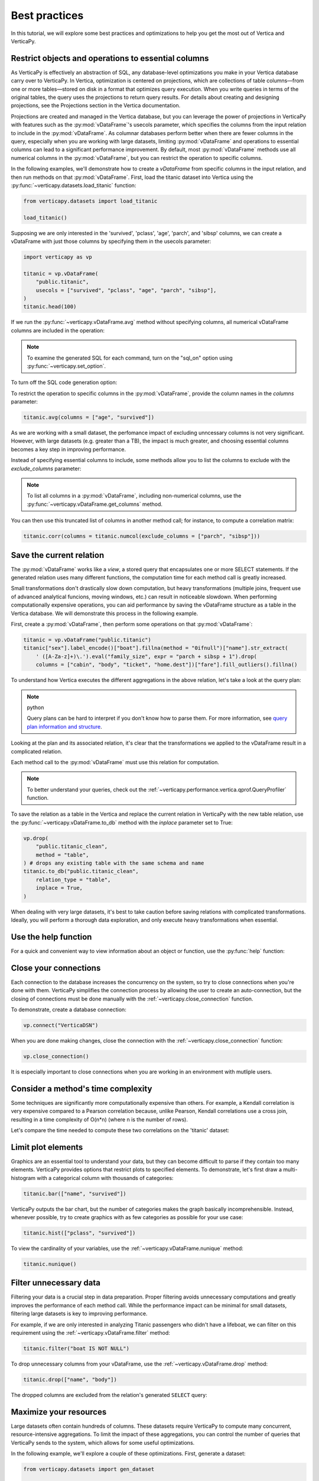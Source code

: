 .. _user_guide.introduction.best_practices:

Best practices
===============

In this tutorial, we will explore some best practices and optimizations to help you get the most out of Vertica and VerticaPy.

Restrict objects and operations to essential columns 
-------------------------------------------------------

As VerticaPy is effectively an abstraction of SQL, any database-level optimizations you make in your Vertica database carry over to VerticaPy. In Vertica, optimization is centered on projections, which are collections of table columns—from one or more tables—stored on disk in a format that optimizes query execution. When you write queries in terms of the original tables, the query uses the projections to return query results. For details about creating and designing projections, see the Projections section in the Vertica documentation.

Projections are created and managed in the Vertica database, but you can leverage the power of projections in VerticaPy with features such as the :py:mod:`vDataFrame`'s usecols parameter, which specifies the columns from the input relation to include in the :py:mod:`vDataFrame`. As columnar databases perform better when there are fewer columns in the query, especially when you are working with large datasets, limiting :py:mod:`vDataFrame` and operations to essential columns can lead to a significant performance improvement. By default, most :py:mod:`vDataFrame` methods use all numerical columns in the :py:mod:`vDataFrame`, but you can restrict the operation to specific columns.

In the following examples, we'll demonstrate how to create a `vDataFrame` from specific columns in the input relation, and then run methods on that :py:mod:`vDataFrame`. First, load the titanic dataset into Vertica using the :py:func:`~verticapy.datasets.load_titanic` function:

.. code-block:: python

    from verticapy.datasets import load_titanic

    load_titanic()

.. ipython:: python
    :suppress:

    from verticapy.datasets import load_titanic
    res = load_titanic()
    html_file = open("SPHINX_DIRECTORY/figures/user_guide_introduction_best_practices_laod_titanic.html", "w")
    html_file.write(res._repr_html_())
    html_file.close()

.. raw:: html
    :file: SPHINX_DIRECTORY/figures/user_guide_introduction_best_practices_laod_titanic.html

Supposing we are only interested in the 'survived', 'pclass', 'age', 'parch', and 'sibsp' columns, we can create a vDataFrame with just those columns by specifying them in the usecols parameter:

.. code-block:: python
    
    import verticapy as vp

    titanic = vp.vDataFrame(
        "public.titanic",
        usecols = ["survived", "pclass", "age", "parch", "sibsp"],
    )
    titanic.head(100)

.. ipython:: python
    :suppress:

    import verticapy as vp
    titanic = vp.vDataFrame(
        "public.titanic",
        usecols = ["survived", "pclass", "age", "parch", "sibsp"],
    )
    res = titanic.head(100)
    html_file = open("SPHINX_DIRECTORY/figures/user_guide_introduction_best_practices_laod_titanic_selective.html", "w")
    html_file.write(res._repr_html_())
    html_file.close()

.. raw:: html
    :file: SPHINX_DIRECTORY/figures/user_guide_introduction_best_practices_laod_titanic_selective.html

If we run the :py:func:`~verticapy.vDataFrame.avg` method without specifying columns, all numerical vDataFrame columns are included in the operation:

.. note:: To examine the generated SQL for each command, turn on the "sql_on" option using :py:func:`~verticapy.set_option`.

.. ipython:: python
    
    # Turning on SQL.
    vp.set_option("sql_on", True)

    titanic.avg()
    
To turn off the SQL code generation option:

.. ipython:: python
    
    # Turning off SQL.
    vp.set_option("sql_on", False)

To restrict the operation to specific columns in the :py:mod:`vDataFrame`, provide the column names in the `columns` parameter:

.. code-block:: python

    titanic.avg(columns = ["age", "survived"])

.. ipython:: python
    :suppress:

    res = titanic.avg(columns = ["age", "survived"])
    html_file = open("SPHINX_DIRECTORY/figures/user_guide_introduction_best_practices_titanic_avg.html", "w")
    html_file.write(res._repr_html_())
    html_file.close()

.. raw:: html
    :file: SPHINX_DIRECTORY/figures/user_guide_introduction_best_practices_titanic_avg.html

As we are working with a small dataset, the perfomance impact of excluding unncessary columns is not very significant. However, with large datasets (e.g. greater than a TB), the impact is much greater, and choosing essential columns becomes a key step in improving performance.

Instead of specifying essential columns to include, some methods allow you to list the columns to exclude with the `exclude_columns` parameter:

.. ipython:: python

    titanic.numcol(exclude_columns = ["parch", "sibsp"])

.. note:: 

    To list all columns in a :py:mod:`vDataFrame`, including non-numerical columns, use the :py:func:`~verticapy.vDataFrame.get_columns` method.

You can then use this truncated list of columns in another method call; for instance, to compute a correlation matrix:

.. code-block:: python

    titanic.corr(columns = titanic.numcol(exclude_columns = ["parch", "sibsp"]))

.. ipython:: python
    :suppress:

    vp.set_option("plotting_lib", "plotly")
    fig = titanic.corr(columns = titanic.numcol(exclude_columns = ["parch", "sibsp"]))
    fig.write_html("SPHINX_DIRECTORY/figures/user_guide_introduction_best_practices_titanic_corr.html")

.. raw:: html
    :file: SPHINX_DIRECTORY/figures/user_guide_introduction_best_practices_titanic_corr.html

Save the current relation
--------------------------

The :py:mod:`vDataFrame` works like a `view`, a stored query that encapsulates one or more SELECT statements. 
If the generated relation uses many different functions, the computation time for each method call is greatly increased.

Small transformations don't drastically slow down computation, but heavy transformations (multiple joins, frequent use of advanced analytical funcions, moving windows, etc.) can result in noticeable slowdown. When performing computationally expensive operations, you can aid performance by saving the vDataFrame structure as a table in the Vertica database. We will demonstrate this process in the following example.

First, create a :py:mod:`vDataFrame`, then perform some operations on that :py:mod:`vDataFrame`:

.. code-block:: python

    titanic = vp.vDataFrame("public.titanic")
    titanic["sex"].label_encode()["boat"].fillna(method = "0ifnull")["name"].str_extract(
        ' ([A-Za-z]+)\.').eval("family_size", expr = "parch + sibsp + 1").drop(
        columns = ["cabin", "body", "ticket", "home.dest"])["fare"].fill_outliers().fillna()

.. ipython:: python
    :suppress:

    titanic = vp.vDataFrame("public.titanic")
    titanic["sex"].label_encode()["boat"].fillna(method = "0ifnull")["name"].str_extract(' ([A-Za-z]+)\.').eval("family_size", expr = "parch + sibsp + 1").drop(columns = ["cabin", "body", "ticket", "home.dest"])["fare"].fill_outliers().fillna()

.. ipython:: python

    print(titanic.current_relation())

To understand how Vertica executes the different aggregations in the above relation, let's take a look at the query plan:

.. note:: python

    Query plans can be hard to interpret if you don't know how to parse them. For more information, see `query plan information and structure <https://docs.vertica.com/24.1.x/en/admin/managing-queries/query-plans/query-plan-information-and-structure/>`_.

.. ipython:: python

    print(titanic.explain())

Looking at the plan and its associated relation, it's clear that the transformations we applied to the vDataFrame result in a complicated relation. 

Each method call to the :py:mod:`vDataFrame` must use this relation for computation. 

.. note:: 

    To better understand your queries, check out the :ref:`~verticapy.performance.vertica.qprof.QueryProfiler` function.

To save the relation as a table in the Vertica and replace the current relation in VerticaPy with the new table relation, use the :py:func:`~verticapy.vDataFrame.to_db` method with the `inplace` parameter set to True:

.. code-block:: python

    vp.drop(
        "public.titanic_clean",
        method = "table",
    ) # drops any existing table with the same schema and name
    titanic.to_db("public.titanic_clean",
        relation_type = "table",
        inplace = True,
    )

.. ipython:: python
    :suppress:

    vp.drop(
        "public.titanic_clean",
        method = "table",
    ) # drops any existing table with the same schema and name
    titanic.to_db(
        "public.titanic_clean",
        relation_type = "table",
        inplace = True,
    )

.. ipython:: python
    
    print(titanic.current_relation())

When dealing with very large datasets, it's best to take caution before saving relations with complicated transformations. Ideally, you will perform a thorough data exploration, and only execute heavy transformations when essential.

Use the help function
----------------------

For a quick and convenient way to view information about an object or function, use the :py:func:`help` function:

.. ipython:: python

    help(vp.connect)

Close your connections
-----------------------

Each connection to the database increases the concurrency on the system, so try to close connections when you're done with them. VerticaPy simplifies the connection process by allowing the user to create an auto-connection, but the closing of connections must be done manually with the :ref:`~verticapy.close_connection` function.

To demonstrate, create a database connection:

.. code-block:: python

    vp.connect("VerticaDSN")

When you are done making changes, close the connection with the :ref:`~verticapy.close_connection` function:

.. code-block:: python

    vp.close_connection()

It is especially important to close connections when you are working in an environment with mutliple users.

Consider a method's time complexity
--------------------------------------

Some techniques are significantly more computationally expensive than others. For example, a Kendall correlation is very expensive compared to a Pearson correlation because, unlike Pearson, Kendall correlations use a cross join, resulting in a time complexity of O(n*n) (where n is the number of rows). 

Let's compare the time needed to compute these two correlations on the 'titanic' dataset:

.. ipython:: python

    import time

    titanic = vp.vDataFrame("public.titanic")
    start_time = time.time()
    x = titanic.corr(method = "pearson", show = False)
    print("Pearson, time: {0}".format(time.time() - start_time))
    start_time = time.time()
    x = titanic.corr(method = "kendall", show = False)
    print("Kendall, time: {0}".format(time.time() - start_time))

Limit plot elements
--------------------

Graphics are an essential tool to understand your data, but they can become difficult to parse if they contain 
too many elements. VerticaPy provides options that restrict plots to specified elements. To demonstrate, let's first draw a multi-histogram with a categorical column with thousands of categories:

.. code-block:: python

    titanic.bar(["name", "survived"])

.. ipython:: python
    :suppress:

    fig = titanic.bar(["name", "survived"], width = 900)
    fig.write_html("SPHINX_DIRECTORY/figures/user_guide_introduction_best_practices_titanic_bar_plot.html")

.. raw:: html
    :file: SPHINX_DIRECTORY/figures/user_guide_introduction_best_practices_titanic_bar_plot.html

VerticaPy outputs the bar chart, but the number of categories makes the graph basically incomprehensible. Instead, whenever possible, try to create graphics with as few categories as possible for your use case:

.. code-block:: python

    titanic.hist(["pclass", "survived"])

.. ipython:: python
    :suppress:

    fig = titanic.hist(["pclass", "survived"])
    fig.write_html("SPHINX_DIRECTORY/figures/user_guide_introduction_best_practices_titanic_hist_plot.html")

.. raw:: html
    :file: SPHINX_DIRECTORY/figures/user_guide_introduction_best_practices_titanic_hist_plot.html

To view the cardinality of your variables, use the :ref:`~verticapy.vDataFrame.nunique` method:

.. code-block:: python

    titanic.nunique()

.. ipython:: python
    :suppress:

    res = titanic.nunique()
    html_file = open("SPHINX_DIRECTORY/figures/user_guide_introduction_best_practices_nunqiue.html", "w")
    html_file.write(res._repr_html_())
    html_file.close()

.. raw:: html
    :file: SPHINX_DIRECTORY/figures/user_guide_introduction_best_practices_nunqiue.html

Filter unnecessary data
------------------------

Filtering your data is a crucial step in data preparation. Proper filtering avoids unnecessary computations and greatly 
improves the performance of each method call. While the performance impact can be minimal for small datasets, filtering large datasets is key to improving performance.

For example, if we are only interested in analyzing Titanic passengers who didn't have a lifeboat, we can filter on this requirement using the :ref:`~verticapy.vDataFrame.filter` method: 

.. code-block:: python

    titanic.filter("boat IS NOT NULL")

.. ipython:: python
    :suppress:

    res = titanic.filter("boat IS NOT NULL")
    html_file = open("SPHINX_DIRECTORY/figures/user_guide_introduction_best_practices_filter.html", "w")
    html_file.write(res._repr_html_())
    html_file.close()

.. raw:: html
    :file: SPHINX_DIRECTORY/figures/user_guide_introduction_best_practices_filter.html

To drop unnecessary columns from your vDataFrame, use the :ref:`~verticapy.vDataFrame.drop` method:

.. code-block:: python

    titanic.drop(["name", "body"])

.. ipython:: python
    :suppress:

    res = titanic.drop(["name", "body"])
    html_file = open("SPHINX_DIRECTORY/figures/user_guide_introduction_best_practices_drop_name_body.html", "w")
    html_file.write(res._repr_html_())
    html_file.close()

.. raw:: html
    :file: SPHINX_DIRECTORY/figures/user_guide_introduction_best_practices_drop_name_body.html

The dropped columns are excluded from the relation's generated ``SELECT`` query:

.. ipython:: python

    print(titanic.current_relation())

Maximize your resources
------------------------

Large datasets often contain hundreds of columns. These datasets require VerticaPy to compute many 
concurrent, resource-intensive aggregations. To limit the impact of these aggregations, you can control the number of queries that VerticaPy sends to the system, which allows for some useful optimizations.

In the following example, we'll explore a couple of these optimizations. First, generate a dataset:

.. code-block:: python

    from verticapy.datasets import gen_dataset

    vp.drop("public.test_dataset", method = "table") # drop an existing table with the same schema and name
    features_ranges = {}
    for i in range(20):
        features_ranges[f"x{i}"] = {"type": float, "range": [0, 1]}
    vp.drop("test_dataset", method = "table")
    vdf = gen_dataset(
        features_ranges,
        nrows = 100000,
    ).to_db(
        "test_dataset", 
        relation_type = "table", 
        inplace = True,
    )
    vdf.head(100)

.. ipython:: python
    :suppress:

    from verticapy.datasets import gen_dataset

    vp.drop("public.test_dataset", method = "table") # drop an existing table with the same schema and name
    features_ranges = {}
    for i in range(20):
        features_ranges[f"x{i}"] = {"type": float, "range": [0, 1]}
    vp.drop("test_dataset", method = "table")
    vdf = gen_dataset(
        features_ranges,
        nrows = 100000,
    ).to_db(
        "test_dataset", 
        relation_type = "table", 
        inplace = True,
    )
    res = vdf.head(100)
    html_file = open("SPHINX_DIRECTORY/figures/user_guide_introduction_best_practices_gen_dataset.html", "w")
    html_file.write(res._repr_html_())
    html_file.close()

.. raw:: html
    :file: SPHINX_DIRECTORY/figures/user_guide_introduction_best_practices_gen_dataset.html

To monitor how VerticaPy is computing the aggregations, use the :py:func:`~verticapy.set_option` function to turn on SQL code generation and turn off cache:

.. ipython:: python

    vp.set_option("sql_on", True)
    vp.set_option("cache", False)

VerticaPy allows you to send multiple queries, either iteratively or concurrently, to the database when computing aggregations.

First, let's send a single query to compute the average for all columns in the :py:mod:`vDataFrame`:

.. ipython:: python

    display(vdf.avg(ncols_block = 20))

We see that there was one SELECT query for all columns in the :py:mod:`vDataFrame`. 
You can reduce the impact on the system by using the `ncols_block` parameter to split the computation into multiple iterative queries, where the value of the parameter is the number of columns included in each query.

For example, setting `ncols_block` to 5 will split the computation, which consists of 20 total columns, into 4 separate queries, each of which computes the average for 5 columns:

.. ipython:: python

    display(vdf.avg(ncols_block = 5))

In addition to spliting up the computation into separate queries, you can send multiple queries to the database concurrently. 
You specify the number of concurrent queries with the `processes` parameter, which defines the number of workers involved in the computation. Each child process creates a DB connection and then sends its query. In the following example, we use 4 'processes':

.. code-block:: python

    vdf.avg(ncols_block = 5, processes = 4)